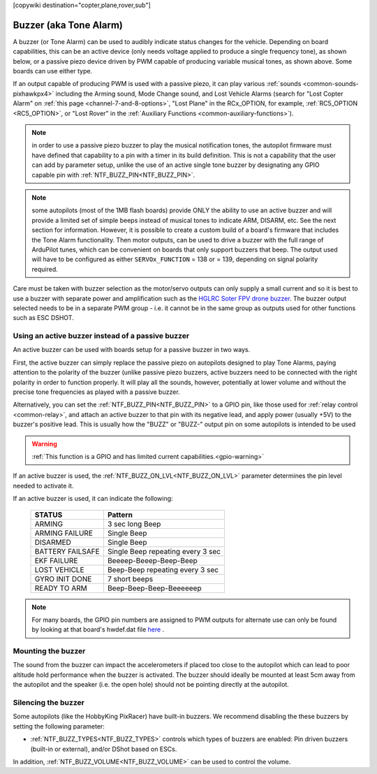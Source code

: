 .. _common-buzzer:

[copywiki destination="copter,plane,rover,sub"]

=======================
Buzzer (aka Tone Alarm)
=======================

.. image:: ../../../images/pixhawk_buzzer.jpg
    :target: ../_images/pixhawk_buzzer.jpg

A buzzer (or Tone Alarm) can be used to audibly indicate status changes for the vehicle. Depending on board capabilities, this can be an active device (only needs voltage applied to produce a single frequency tone), as shown below, or a passive piezo device driven by PWM capable of producing variable musical tones, as shown above. Some boards can use either type.

.. image:: ../../../images/buzzer.jpg
    :target: ../_images/buzzer.jpg

If an output capable of producing PWM is used with a passive piezo, it can play various :ref:`sounds <common-sounds-pixhawkpx4>` including the Arming sound, Mode Change sound, and Lost Vehicle Alarms (search for "Lost Copter Alarm" on :ref:`this page <channel-7-and-8-options>`, "Lost Plane" in the RCx_OPTION, for example, :ref:`RC5_OPTION <RC5_OPTION>`, or "Lost Rover" in the :ref:`Auxiliary Functions <common-auxiliary-functions>`).

.. note:: in order to use a passive piezo buzzer to play the musical notification tones, the autopilot firmware must have defined that capability to a pin with a timer in its build definition. This is not a capability that the user can add by parameter setup, unlike the use of an active single tone buzzer by designating any GPIO capable pin with :ref:`NTF_BUZZ_PIN<NTF_BUZZ_PIN>`.

.. note:: some autopilots (most of the 1MB flash boards) provide ONLY the ability to use an active buzzer and will provide a limited set of simple beeps instead of musical tones to indicate ARM, DISARM, etc. See the next section for information. However, it is possible to create a custom build of a board's firmware that includes the Tone Alarm functionality. Then motor outputs, can be used to drive a buzzer with the full range of ArduPilot tunes, which can be convenient on boards that only support buzzers that beep. The output used will have to be configured as either ``SERVOx_FUNCTION`` =  138 or = 139, depending on signal polarity required.

Care must be taken with buzzer selection as the motor/servo outputs can only supply a small current and so it is best to use a buzzer with separate power and amplification such as the `HGLRC Soter FPV drone buzzer <https://www.hglrc.com/products/hglrc-soter-fpv-drone-buzzer>`__.  The buzzer output selected needs to be in a separate PWM group - i.e. it cannot be in the same group as outputs used for other functions such as ESC DSHOT.

Using an active buzzer instead of a passive buzzer
==================================================

An active buzzer can be used with boards setup for a passive buzzer in two ways.

First, the active buzzer can simply replace the passive piezo on autopilots designed to play Tone Alarms, paying attention to the polarity of the buzzer (unlike passive piezo buzzers, active buzzers need to be connected with the right polarity in order to function  properly. It will play all the sounds, however, potentially at lower volume and without the precise tone frequencies as played with a passive buzzer.

Alternatively, you can set the :ref:`NTF_BUZZ_PIN<NTF_BUZZ_PIN>` to a GPIO pin, like those used for :ref:`relay control <common-relay>`, and attach an active buzzer to that pin with its negative lead, and apply power (usually +5V) to the buzzer's positive lead. This is usually how the "BUZZ" or "BUZZ-" output pin on some autopilots is intended to be used

.. warning::
    :ref:`This function is a GPIO and has limited current capabilities.<gpio-warning>`

If an active buzzer is used, the :ref:`NTF_BUZZ_ON_LVL<NTF_BUZZ_ON_LVL>` parameter determines the pin level needed to activate it.

If an active buzzer is used, it can indicate the following:

    +------------------+-----------------------------------+
    | STATUS           | Pattern                           |
    +==================+===================================+
    | ARMING           | 3 sec long Beep                   |
    +------------------+-----------------------------------+
    | ARMING FAILURE   | Single Beep                       |
    +------------------+-----------------------------------+
    | DISARMED         | Single Beep                       |
    +------------------+-----------------------------------+
    | BATTERY FAILSAFE | Single Beep repeating every 3 sec |
    +------------------+-----------------------------------+
    | EKF FAILURE      | Beeeep-Beeep-Beep-Beep            |
    +------------------+-----------------------------------+
    | LOST VEHICLE     | Beep-Beep repeating every 3 sec   |
    +------------------+-----------------------------------+
    | GYRO INIT DONE   | 7 short beeps                     |
    +------------------+-----------------------------------+
    | READY TO ARM     | Beep-Beep-Beep-Beeeeeep           |
    +------------------+-----------------------------------+

.. note:: For many boards, the GPIO pin numbers are assigned to PWM outputs for alternate use can only be found by looking at that board's hwdef.dat file `here <https://github.com/ArduPilot/ardupilot/tree/master/libraries/AP_HAL_ChibiOS/hwdef>`__ .


Mounting the buzzer
===================

The sound from the buzzer can impact the accelerometers if placed too close to the autopilot which can lead to poor altitude hold performance when the buzzer is activated.
The buzzer should ideally be mounted at least 5cm away from the autopilot and the speaker (i.e. the open hole) should not be pointing directly at the autopilot.

Silencing the buzzer
====================

Some autopilots (like the HobbyKing PixRacer) have built-in buzzers.  We recommend disabling the these buzzers by setting the following parameter:

- :ref:`NTF_BUZZ_TYPES<NTF_BUZZ_TYPES>` controls which types of buzzers are enabled: Pin driven buzzers (built-in or external), and/or DShot based on ESCs.

In addition, :ref:`NTF_BUZZ_VOLUME<NTF_BUZZ_VOLUME>` can be used to control the volume.
